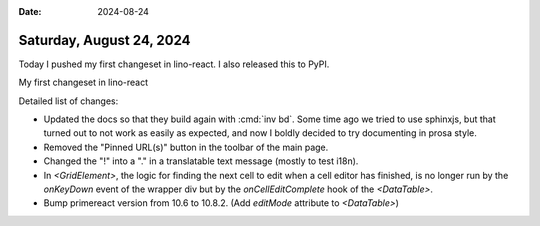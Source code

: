 :date: 2024-08-24

=========================
Saturday, August 24, 2024
=========================

Today I pushed my first changeset in lino-react. I also released this to PyPI.

My first changeset in lino-react

Detailed list of changes:

- Updated the docs so that they build again with :cmd:`inv bd`. Some
  time ago we tried to use sphinxjs, but that turned out to not work as
  easily as expected, and now I boldly decided to try documenting in
  prosa style.

- Removed the "Pinned URL(s)" button in the toolbar of the main page.

- Changed the "!" into a "." in a translatable text message (mostly to
  test i18n).

- In `<GridElement>`, the logic for finding the next cell to edit
  when a cell editor has finished, is no longer run by the `onKeyDown`
  event of the wrapper div but by the `onCellEditComplete` hook of the
  `<DataTable>`.

- Bump primereact version from 10.6 to 10.8.2. (Add `editMode`
  attribute to `<DataTable>`)
